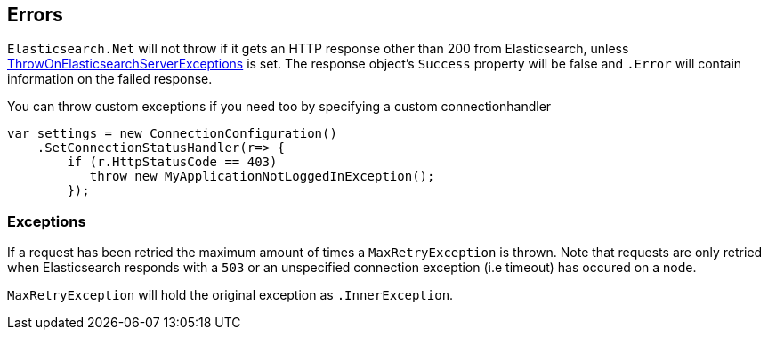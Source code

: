 [[errors]]
== Errors

`Elasticsearch.Net` will not throw if it gets an HTTP response other than 200 from Elasticsearch, 
unless <<throw-on-exceptions,ThrowOnElasticsearchServerExceptions>> is set. 
The response object's `Success` property will be false and `.Error` will contain information on the failed response.

You can throw custom exceptions if you need too by specifying a custom connectionhandler

[source,csharp]
----
var settings = new ConnectionConfiguration()
    .SetConnectionStatusHandler(r=> {
        if (r.HttpStatusCode == 403)
           throw new MyApplicationNotLoggedInException();
        });
----

[[exceptions]]
=== Exceptions

If a request has been retried the maximum amount of times a `MaxRetryException` is thrown. 
Note that requests are only retried when Elasticsearch responds with a `503` or an unspecified connection exception (i.e timeout) has occured on a node. 

`MaxRetryException` will hold the original exception as `.InnerException`.


